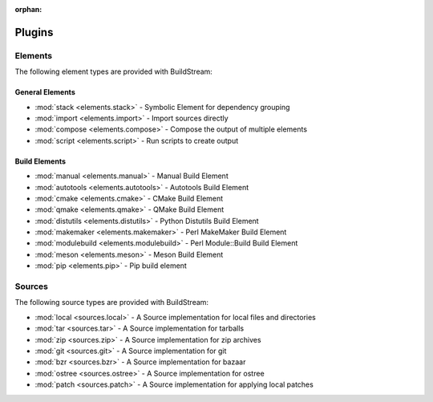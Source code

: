 :orphan:

.. _plugins:

Plugins
=======


.. _plugins_elements:

Elements
--------
The following element types are provided with BuildStream:


General Elements
~~~~~~~~~~~~~~~~

* :mod:`stack <elements.stack>` - Symbolic Element for dependency grouping
* :mod:`import <elements.import>` - Import sources directly
* :mod:`compose <elements.compose>` - Compose the output of multiple elements
* :mod:`script <elements.script>` - Run scripts to create output

Build Elements
~~~~~~~~~~~~~~

* :mod:`manual <elements.manual>` - Manual Build Element
* :mod:`autotools <elements.autotools>` - Autotools Build Element
* :mod:`cmake <elements.cmake>` - CMake Build Element
* :mod:`qmake <elements.qmake>` - QMake Build Element
* :mod:`distutils <elements.distutils>` - Python Distutils Build Element
* :mod:`makemaker <elements.makemaker>` - Perl MakeMaker Build Element
* :mod:`modulebuild <elements.modulebuild>` - Perl Module::Build Build Element
* :mod:`meson <elements.meson>` - Meson Build Element
* :mod:`pip <elements.pip>` - Pip build element


.. _plugins_sources:


Sources
--------
The following source types are provided with BuildStream:

* :mod:`local <sources.local>` - A Source implementation for local files and directories
* :mod:`tar <sources.tar>` - A Source implementation for tarballs
* :mod:`zip <sources.zip>` - A Source implementation for zip archives
* :mod:`git <sources.git>` - A Source implementation for git
* :mod:`bzr <sources.bzr>` - A Source implementation for bazaar
* :mod:`ostree <sources.ostree>` - A Source implementation for ostree
* :mod:`patch <sources.patch>` - A Source implementation for applying local patches
